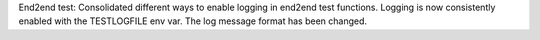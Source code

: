 End2end test: Consolidated different ways to enable logging in end2end test
functions. Logging is now consistently enabled with the TESTLOGFILE env var.
The log message format has been changed.
